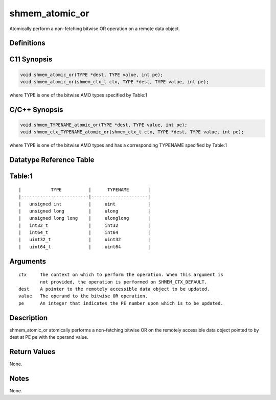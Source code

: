 shmem_atomic_or
=======

Atomically perform a non-fetching bitwise OR operation on a remote data
object.

Definitions
-----------

C11 Synopsis
------------

.. code:: bash

   void shmem_atomic_or(TYPE *dest, TYPE value, int pe);
   void shmem_atomic_or(shmem_ctx_t ctx, TYPE *dest, TYPE value, int pe);

where TYPE is one of the bitwise AMO types specified by Table:1

C/C++ Synopsis
--------------

.. code:: bash

   void shmem_TYPENAME_atomic_or(TYPE *dest, TYPE value, int pe);
   void shmem_ctx_TYPENAME_atomic_or(shmem_ctx_t ctx, TYPE *dest, TYPE value, int pe);

where TYPE is one of the bitwise AMO types and has a corresponding
TYPENAME specified by Table:1

Datatype Reference Table
------------------------

Table:1
-------

::

     |           TYPE          |      TYPENAME       |
     |-------------------------|---------------------|
     |   unsigned int          |     uint            |
     |   unsigned long         |     ulong           |
     |   unsigned long long    |     ulonglong       |
     |   int32_t               |     int32           |
     |   int64_t               |     int64           |
     |   uint32_t              |     uint32          |
     |   uint64_t              |     uint64          |

Arguments
---------

::

   ctx     The context on which to perform the operation. When this argument is
           not provided, the operation is performed on SHMEM_CTX_DEFAULT.
   dest    A pointer to the remotely accessible data object to be updated.
   value   The operand to the bitwise OR operation.
   pe      An integer that indicates the PE number upon which is to be updated.

Description
-----------

shmem_atomic_or atomically performs a non-fetching bitwise OR on the
remotely accessible data object pointed to by dest at PE pe with the
operand value.

Return Values
-------------

None.

Notes
-----

None.
